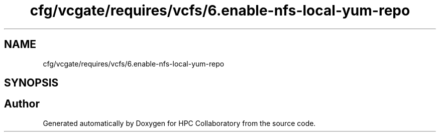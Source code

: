 .TH "cfg/vcgate/requires/vcfs/6.enable-nfs-local-yum-repo" 3 "Wed Apr 15 2020" "HPC Collaboratory" \" -*- nroff -*-
.ad l
.nh
.SH NAME
cfg/vcgate/requires/vcfs/6.enable-nfs-local-yum-repo
.SH SYNOPSIS
.br
.PP
.SH "Author"
.PP 
Generated automatically by Doxygen for HPC Collaboratory from the source code\&.
